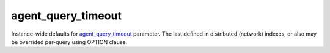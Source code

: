 agent\_query\_timeout
~~~~~~~~~~~~~~~~~~~~~

Instance-wide defaults for
`agent\_query\_timeout <#agent-query-timeout>`__ parameter. The last
defined in distributed (network) indexes, or also may be overrided
per-query using OPTION clause.
